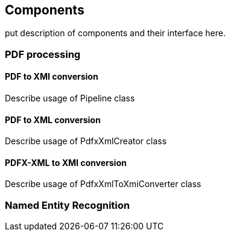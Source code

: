 == Components
//Is this title appropriate?

put description of components and their interface here.

=== PDF processing

//Components inside eu.openminted.uc_tdm_socialsciences.io.pdfx
==== PDF to XMI conversion

Describe usage of Pipeline class

==== PDF to XML conversion

Describe usage of PdfxXmlCreator class


==== PDFX-XML to XMI conversion

Describe usage of PdfxXmlToXmiConverter class



=== Named Entity Recognition

//Describe usage of Pipeline class in ss-module-ner